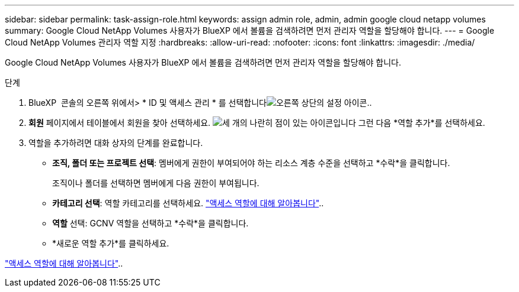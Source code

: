 ---
sidebar: sidebar 
permalink: task-assign-role.html 
keywords: assign admin role, admin, admin google cloud netapp volumes 
summary: Google Cloud NetApp Volumes 사용자가 BlueXP 에서 볼륨을 검색하려면 먼저 관리자 역할을 할당해야 합니다. 
---
= Google Cloud NetApp Volumes 관리자 역할 지정
:hardbreaks:
:allow-uri-read: 
:nofooter: 
:icons: font
:linkattrs: 
:imagesdir: ./media/


[role="lead"]
Google Cloud NetApp Volumes 사용자가 BlueXP 에서 볼륨을 검색하려면 먼저 관리자 역할을 할당해야 합니다.

.단계
. BlueXP  콘솔의 오른쪽 위에서> * ID 및 액세스 관리 * 를 선택합니다image:icon-settings-option.png["오른쪽 상단의 설정 아이콘."].
. *회원* 페이지에서 테이블에서 회원을 찾아 선택하세요. image:icon-action.png["세 개의 나란히 점이 있는 아이콘입니다"] 그런 다음 *역할 추가*를 선택하세요.
. 역할을 추가하려면 대화 상자의 단계를 완료합니다.
+
** *조직, 폴더 또는 프로젝트 선택*: 멤버에게 권한이 부여되어야 하는 리소스 계층 수준을 선택하고 *수락*을 클릭합니다.
+
조직이나 폴더를 선택하면 멤버에게 다음 권한이 부여됩니다.

** *카테고리 선택*: 역할 카테고리를 선택하세요. link:reference-iam-predefined-roles.html["액세스 역할에 대해 알아봅니다"^]..
** *역할* 선택: GCNV 역할을 선택하고 *수락*을 클릭합니다.
** *새로운 역할 추가*를 클릭하세요.




link:reference-iam-predefined-roles.html["액세스 역할에 대해 알아봅니다"^]..
